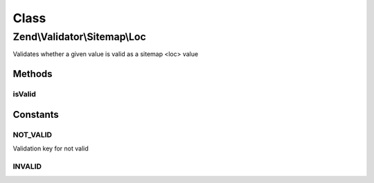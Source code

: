 .. Validator/Sitemap/Loc.php generated using docpx on 01/30/13 03:02pm


Class
*****

Zend\\Validator\\Sitemap\\Loc
=============================

Validates whether a given value is valid as a sitemap <loc> value

Methods
-------

isValid
+++++++

.. function:: isValid()


    Validates if a string is valid as a sitemap location


    :param string: value to validate

    :rtype: bool 





Constants
---------

NOT_VALID
+++++++++

Validation key for not valid

INVALID
+++++++


